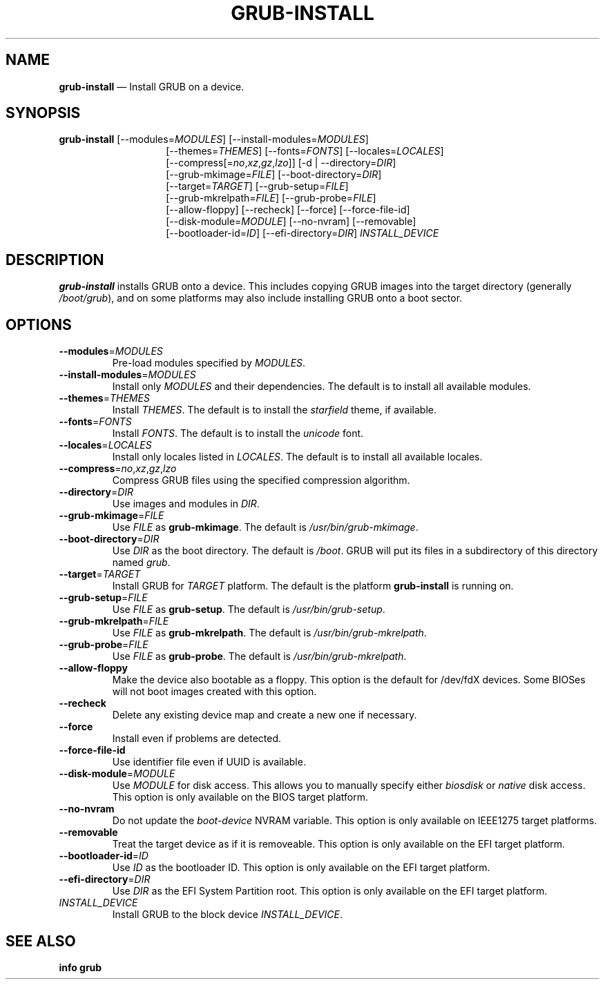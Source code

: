 .TH GRUB-INSTALL 1 "Wed Feb 26 2014"
.SH NAME
\fBgrub-install\fR \(em Install GRUB on a device.

.SH SYNOPSIS
\fBgrub-install\fR [--modules=\fIMODULES\fR] [--install-modules=\fIMODULES\fR]
.RS 14
[--themes=\fITHEMES\fR] [--fonts=\fIFONTS\fR] [--locales=\fILOCALES\fR]
.RE
.RS 14
[--compress[=\fIno\fR,\fIxz\fR,\fIgz\fR,\fIlzo\fR]] [-d | --directory=\fIDIR\fR]
.RE
.RS 14
[--grub-mkimage=\fIFILE\fR] [--boot-directory=\fIDIR\fR]
.RE
.RS 14
[--target=\fITARGET\fR] [--grub-setup=\fIFILE\fR]
.RE
.RS 14
[--grub-mkrelpath=\fIFILE\fR] [--grub-probe=\fIFILE\fR]
.RE
.RS 14
[--allow-floppy] [--recheck] [--force] [--force-file-id]
.RE
.RS 14
[--disk-module=\fIMODULE\fR] [--no-nvram] [--removable]
.RE
.RS 14
[--bootloader-id=\fIID\fR] [--efi-directory=\fIDIR\fR] \fIINSTALL_DEVICE\fR

.SH DESCRIPTION
\fBgrub-install\fR installs GRUB onto a device.  This includes copying GRUB images into the target directory (generally \fI/boot/grub\fR), and on some platforms may also include installing GRUB onto a boot sector.

.SH OPTIONS
.TP
\fB--modules\fR=\fIMODULES\fR\!
Pre-load modules specified by \fIMODULES\fR.

.TP
\fB--install-modules\fR=\fIMODULES\fR
Install only \fIMODULES\fR and their dependencies.  The default is to install all available modules.

.TP
\fB--themes\fR=\fITHEMES\fR
Install \fITHEMES\fR.  The default is to install the \fIstarfield\fR theme, if available.

.TP
\fB--fonts\fR=\fIFONTS\fR
Install \fIFONTS\fR.  The default is to install the \fIunicode\fR font.

.TP
\fB--locales\fR=\fILOCALES\fR
Install only locales listed in \fILOCALES\fR.  The default is to install all available locales.

.TP
\fB--compress\fR=\fIno\fR,\fIxz\fR,\fIgz\fR,\fIlzo\fR
Compress GRUB files using the specified compression algorithm.

.TP
\fB--directory\fR=\fIDIR\fR
Use images and modules in \fIDIR\fR.

.TP
\fB--grub-mkimage\fR=\fIFILE\fR
Use \fIFILE\fR as \fBgrub-mkimage\fR.  The default is \fI/usr/bin/grub-mkimage\fR.

.TP
\fB--boot-directory\fR=\fIDIR\fR
Use \fIDIR\fR as the boot directory.  The default is \fI/boot\fR.  GRUB will put its files in a subdirectory of this directory named \fIgrub\fR.

.TP
\fB--target\fR=\fITARGET\fR
Install GRUB for \fITARGET\fR platform.  The default is the platform \fBgrub-install\fR is running on.

.TP
\fB--grub-setup\fR=\fIFILE\fR
Use \fIFILE\fR as \fBgrub-setup\fR.  The default is \fI/usr/bin/grub-setup\fR.

.TP
\fB--grub-mkrelpath\fR=\fIFILE\fR
Use \fIFILE\fR as \fBgrub-mkrelpath\fR.  The default is \fI/usr/bin/grub-mkrelpath\fR.

.TP
\fB--grub-probe\fR=\fIFILE\fR
Use \fIFILE\fR as \fBgrub-probe\fR.  The default is \fI/usr/bin/grub-mkrelpath\fR.

.TP
\fB--allow-floppy
Make the device also bootable as a floppy.  This option is the default for /dev/fdX devices. Some BIOSes will not boot images created with this option.

.TP
\fB--recheck
Delete any existing device map and create a new one if necessary.

.TP
\fB--force
Install even if problems are detected.

.TP
\fB--force-file-id
Use identifier file even if UUID is available.

.TP
\fB--disk-module\fR=\fIMODULE\fR
Use \fIMODULE\fR for disk access.  This allows you to manually specify either \fIbiosdisk\fR or \fInative\fR disk access.  This option is only available on the BIOS target platform.

.TP
\fB--no-nvram
Do not update the \fIboot-device\fR NVRAM variable.  This option is only available on IEEE1275 target platforms.

.TP
\fB--removable
Treat the target device as if it is removeable.  This option is only available on the EFI target platform.

.TP
\fB--bootloader-id\fR=\fIID\fR
Use \fIID\fR as the bootloader ID.  This option is only available on the EFI target platform.

.TP
\fB--efi-directory\fR=\fIDIR\fR
Use \fIDIR\fR as the EFI System Partition root.  This option is only available on the EFI target platform.

.TP
\fIINSTALL_DEVICE\fR
Install GRUB to the block device \fIINSTALL_DEVICE\fR.

.SH SEE ALSO
.BR "info grub"
